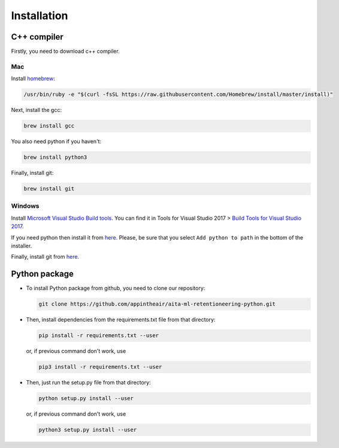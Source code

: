 Installation
~~~~~~~~~~~~

C++ compiler
============

Firstly, you need to download c++ compiler.

Mac
---

Install `homebrew <https://brew.sh/>`__:

.. code:: bash

    /usr/bin/ruby -e "$(curl -fsSL https://raw.githubusercontent.com/Homebrew/install/master/install)"

Next, install the gcc:

.. code:: bash

    brew install gcc

You also need python if you haven't:

.. code:: bash

    brew install python3

Finally, install git:

.. code:: bash

    brew install git

Windows
-------

Install `Microsoft Visual Studio Build
tools <https://visualstudio.microsoft.com/ru/downloads/>`__. You can
find it in Tools for Visual Studio 2017 > `Build Tools for Visual Studio 2017
<https://visualstudio.microsoft.com/thank-you-downloading-visual-studio/?sku=BuildTools&rel=15>`__.

If you need python then install it from
`here <https://www.python.org/downloads/release/python-368/>`__.
Please, be sure that you select ``Add python to path`` in the bottom of the installer.

Finally, install git from `here <https://git-scm.com/downloads>`__.

Python package
==============

-  To install Python package from github, you need to clone our repository:

   .. code:: bash

       git clone https://github.com/appintheair/aita-ml-retentioneering-python.git

-  Then, install dependencies from the requirements.txt file from that directory:

   .. code:: bash

       pip install -r requirements.txt --user

   or, if previous command don't work, use

   .. code:: bash

       pip3 install -r requirements.txt --user

-  Then, just run the setup.py file from that directory:

   .. code:: bash

       python setup.py install --user

   or, if previous command don't work, use

   .. code:: bash

       python3 setup.py install --user

